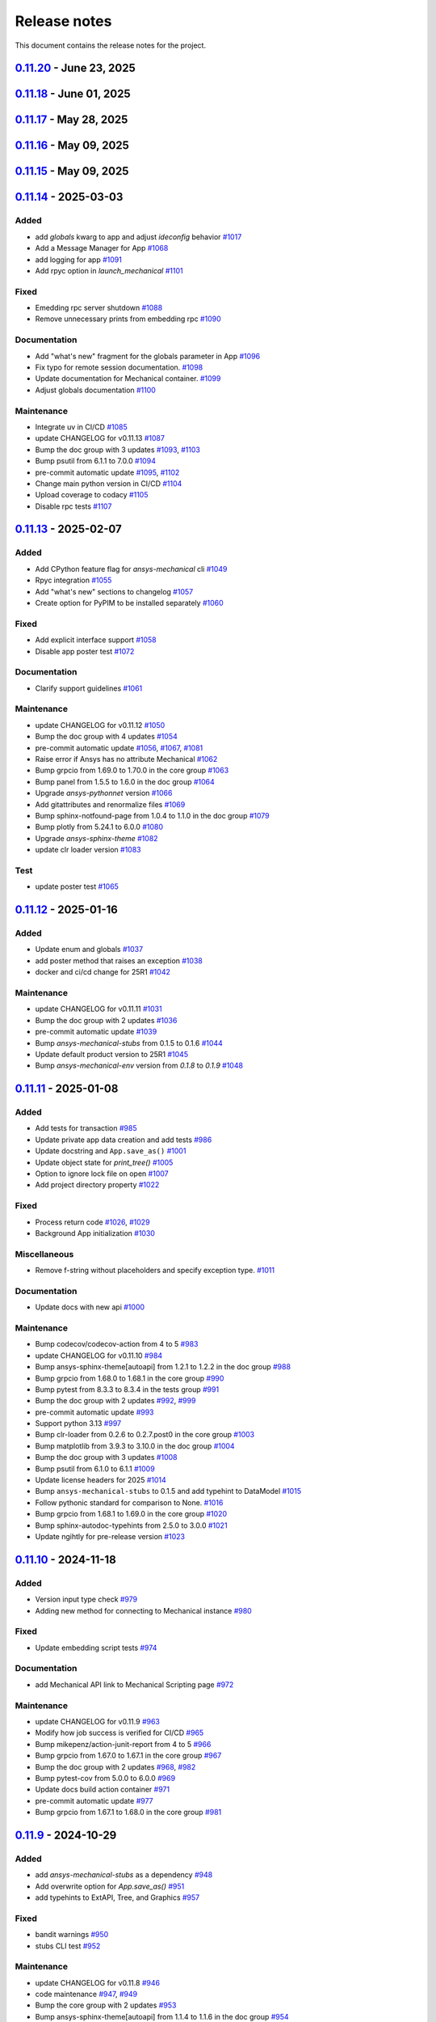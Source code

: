 .. _ref_release_notes:

Release notes
#############

This document contains the release notes for the project.

.. vale off

.. towncrier release notes start

`0.11.20 <https://github.com/ansys/pymechanical/releases/tag/v0.11.20>`_ - June 23, 2025
========================================================================================

.. tab-set::


  .. tab-item:: Fixed

    .. list-table::
        :header-rows: 0
        :widths: auto

        * - Consider multiple `site-packages` folders
          - `#1187 <https://github.com/ansys/pymechanical/pull/1187>`_

        * - Use the version number if the release name is not found
          - `#1191 <https://github.com/ansys/pymechanical/pull/1191>`_


  .. tab-item:: Documentation

    .. list-table::
        :header-rows: 0
        :widths: auto

        * - Add physics meta tag
          - `#1196 <https://github.com/ansys/pymechanical/pull/1196>`_

        * - Update `launch_mechanical` api usage examples
          - `#1197 <https://github.com/ansys/pymechanical/pull/1197>`_


  .. tab-item:: Maintenance

    .. list-table::
        :header-rows: 0
        :widths: auto

        * - update CHANGELOG for v0.11.18
          - `#1179 <https://github.com/ansys/pymechanical/pull/1179>`_

        * - Bump grpcio from 1.70.0 to 1.72.1 in the core group
          - `#1180 <https://github.com/ansys/pymechanical/pull/1180>`_

        * - Bump pytest from 8.3.5 to 8.4.0 in the tests group
          - `#1181 <https://github.com/ansys/pymechanical/pull/1181>`_

        * - Bump the doc group with 2 updates
          - `#1182 <https://github.com/ansys/pymechanical/pull/1182>`_

        * - Bump ansys/actions from 9 to 10
          - `#1185 <https://github.com/ansys/pymechanical/pull/1185>`_

        * - Bump pandas from 2.2.3 to 2.3.0 in the doc group
          - `#1186 <https://github.com/ansys/pymechanical/pull/1186>`_

        * - Update docker image version for nightly run
          - `#1188 <https://github.com/ansys/pymechanical/pull/1188>`_

        * - Bump pytest-cov from 6.1.1 to 6.2.1 in the tests group
          - `#1192 <https://github.com/ansys/pymechanical/pull/1192>`_

        * - Bump the core group with 2 updates
          - `#1193 <https://github.com/ansys/pymechanical/pull/1193>`_

        * - Bump panel from 1.6.1 to 1.7.1 in the doc group
          - `#1194 <https://github.com/ansys/pymechanical/pull/1194>`_

        * - Increase timeout for pytests in ci/cd
          - `#1198 <https://github.com/ansys/pymechanical/pull/1198>`_

        * - Upload docs using the bot's token
          - `#1200 <https://github.com/ansys/pymechanical/pull/1200>`_


`0.11.18 <https://github.com/ansys/pymechanical/releases/tag/v0.11.18>`_ - June 01, 2025
========================================================================================

.. tab-set::


  .. tab-item:: Maintenance

    .. list-table::
        :header-rows: 0
        :widths: auto

        * - update CHANGELOG for v0.11.17
          - `#1177 <https://github.com/ansys/pymechanical/pull/1177>`_

        * - Update the branch name to main
          - `#1178 <https://github.com/ansys/pymechanical/pull/1178>`_


`0.11.17 <https://github.com/ansys/pymechanical/releases/tag/v0.11.17>`_ - May 28, 2025
=======================================================================================

.. tab-set::


  .. tab-item:: Fixed

    .. list-table::
        :header-rows: 0
        :widths: auto

        * - Add `self._messages` to BUILDING_GALLERY section in app initialization
          - `#1171 <https://github.com/ansys/pymechanical/pull/1171>`_

        * - Embedding message get test
          - `#1174 <https://github.com/ansys/pymechanical/pull/1174>`_


  .. tab-item:: Maintenance

    .. list-table::
        :header-rows: 0
        :widths: auto

        * - update CHANGELOG for v0.11.15
          - `#1161 <https://github.com/ansys/pymechanical/pull/1161>`_

        * - update CHANGELOG for v0.11.16
          - `#1163 <https://github.com/ansys/pymechanical/pull/1163>`_

        * - Bump the doc group across 1 directory with 3 updates
          - `#1169 <https://github.com/ansys/pymechanical/pull/1169>`_

        * - Bump plotly from 6.0.1 to 6.1.1 in the doc group
          - `#1175 <https://github.com/ansys/pymechanical/pull/1175>`_

        * - Bump usd-core from 25.5 to 25.5.1
          - `#1176 <https://github.com/ansys/pymechanical/pull/1176>`_


`0.11.16 <https://github.com/ansys/pymechanical/releases/tag/v0.11.16>`_ - May 09, 2025
=======================================================================================

.. tab-set::


  .. tab-item:: Fixed

    .. list-table::
        :header-rows: 0
        :widths: auto

        * - Add token for release to github ansys/actions v9
          - `#1162 <https://github.com/ansys/pymechanical/pull/1162>`_



`0.11.15 <https://github.com/ansys/pymechanical/releases/tag/v0.11.16>`_ - May 09, 2025
=======================================================================================

.. tab-set::


  .. tab-item:: Added

    .. list-table::
        :header-rows: 0
        :widths: auto

        * - Rpc bg switch
          - `#1122 <https://github.com/ansys/pymechanical/pull/1122>`_


  .. tab-item:: Fixed

    .. list-table::
        :header-rows: 0
        :widths: auto

        * - Add option on rpc server for accepting multiple services
          - `#1074 <https://github.com/ansys/pymechanical/pull/1074>`_

        * - Minor code issues
          - `#1114 <https://github.com/ansys/pymechanical/pull/1114>`_

        * - Add exception to the enum importer file if the app isn't initialized
          - `#1131 <https://github.com/ansys/pymechanical/pull/1131>`_

        * - message string changes in 2025 R2
          - `#1149 <https://github.com/ansys/pymechanical/pull/1149>`_

        * - Improve windows tests
          - `#1151 <https://github.com/ansys/pymechanical/pull/1151>`_

        * - Appdata test maintenance and pyvista deprecation warning
          - `#1152 <https://github.com/ansys/pymechanical/pull/1152>`_

        * - add workaround for windows store
          - `#1153 <https://github.com/ansys/pymechanical/pull/1153>`_

        * - Install `libjbig-dev` for quarto build to succeed in 252 documentation build
          - `#1154 <https://github.com/ansys/pymechanical/pull/1154>`_

        * - Update globals when BUILDING_GALLERY is True
          - `#1155 <https://github.com/ansys/pymechanical/pull/1155>`_


  .. tab-item:: Documentation

    .. list-table::
        :header-rows: 0
        :widths: auto

        * - add cheatsheet env and update theme
          - `#1129 <https://github.com/ansys/pymechanical/pull/1129>`_

        * - Update ``CONTRIBUTORS.md`` with the latest contributors
          - `#1137 <https://github.com/ansys/pymechanical/pull/1137>`_


  .. tab-item:: Maintenance

    .. list-table::
        :header-rows: 0
        :widths: auto

        * - Add solution status assert in example
          - `#1106 <https://github.com/ansys/pymechanical/pull/1106>`_

        * - update CHANGELOG for v0.11.14
          - `#1109 <https://github.com/ansys/pymechanical/pull/1109>`_

        * - Bump the tests group with 2 updates
          - `#1110 <https://github.com/ansys/pymechanical/pull/1110>`_

        * - Bump the doc group with 2 updates
          - `#1111 <https://github.com/ansys/pymechanical/pull/1111>`_

        * - pre-commit automatic update
          - `#1112 <https://github.com/ansys/pymechanical/pull/1112>`_, `#1119 <https://github.com/ansys/pymechanical/pull/1119>`_, `#1135 <https://github.com/ansys/pymechanical/pull/1135>`_

        * - Bump the doc group with 3 updates
          - `#1127 <https://github.com/ansys/pymechanical/pull/1127>`_

        * - Bump usd-core from 24.11 to 25.2
          - `#1128 <https://github.com/ansys/pymechanical/pull/1128>`_

        * - Change `viz` to `graphics`
          - `#1133 <https://github.com/ansys/pymechanical/pull/1133>`_

        * - Bump ansys-sphinx-theme[autoapi,changelog] from 1.4.1 to 1.4.2 in the doc group
          - `#1134 <https://github.com/ansys/pymechanical/pull/1134>`_

        * - Bump pytest-cov from 6.0.0 to 6.1.1 in the tests group
          - `#1138 <https://github.com/ansys/pymechanical/pull/1138>`_

        * - Bump ansys/actions from 8 to 9
          - `#1141 <https://github.com/ansys/pymechanical/pull/1141>`_

        * - Bump ansys-mechanical-env from 0.1.9 to 0.1.11 in the core group
          - `#1142 <https://github.com/ansys/pymechanical/pull/1142>`_

        * - Bump numpy from 2.2.4 to 2.2.5 in the doc group
          - `#1147 <https://github.com/ansys/pymechanical/pull/1147>`_

        * - Bump rpyc from 6.0.1 to 6.0.2
          - `#1148 <https://github.com/ansys/pymechanical/pull/1148>`_

        * - update to latest mechanical-env
          - `#1150 <https://github.com/ansys/pymechanical/pull/1150>`_

        * - Bump usd-core from 25.2 to 25.5
          - `#1157 <https://github.com/ansys/pymechanical/pull/1157>`_


  .. tab-item:: Test

    .. list-table::
        :header-rows: 0
        :widths: auto

        * - enable poster test
          - `#1117 <https://github.com/ansys/pymechanical/pull/1117>`_

        * - add test case for analytics capture
          - `#1156 <https://github.com/ansys/pymechanical/pull/1156>`_


`0.11.14 <https://github.com/ansys/pymechanical/releases/tag/v0.11.14>`_ - 2025-03-03
=====================================================================================

Added
^^^^^

- add `globals` kwarg to app and adjust `ideconfig` behavior `#1017 <https://github.com/ansys/pymechanical/pull/1017>`_
- Add a Message Manager for App `#1068 <https://github.com/ansys/pymechanical/pull/1068>`_
- add logging for app `#1091 <https://github.com/ansys/pymechanical/pull/1091>`_
- Add rpyc option in `launch_mechanical` `#1101 <https://github.com/ansys/pymechanical/pull/1101>`_


Fixed
^^^^^

- Emedding rpc server shutdown `#1088 <https://github.com/ansys/pymechanical/pull/1088>`_
- Remove unnecessary prints from embedding rpc `#1090 <https://github.com/ansys/pymechanical/pull/1090>`_


Documentation
^^^^^^^^^^^^^

- Add "what's new" fragment for the globals parameter in App `#1096 <https://github.com/ansys/pymechanical/pull/1096>`_
- Fix typo for remote session documentation. `#1098 <https://github.com/ansys/pymechanical/pull/1098>`_
- Update documentation for Mechanical container. `#1099 <https://github.com/ansys/pymechanical/pull/1099>`_
- Adjust globals documentation `#1100 <https://github.com/ansys/pymechanical/pull/1100>`_


Maintenance
^^^^^^^^^^^

- Integrate uv in CI/CD `#1085 <https://github.com/ansys/pymechanical/pull/1085>`_
- update CHANGELOG for v0.11.13 `#1087 <https://github.com/ansys/pymechanical/pull/1087>`_
- Bump the doc group with 3 updates `#1093 <https://github.com/ansys/pymechanical/pull/1093>`_, `#1103 <https://github.com/ansys/pymechanical/pull/1103>`_
- Bump psutil from 6.1.1 to 7.0.0 `#1094 <https://github.com/ansys/pymechanical/pull/1094>`_
- pre-commit automatic update `#1095 <https://github.com/ansys/pymechanical/pull/1095>`_, `#1102 <https://github.com/ansys/pymechanical/pull/1102>`_
- Change main python version in CI/CD `#1104 <https://github.com/ansys/pymechanical/pull/1104>`_
- Upload coverage to codacy `#1105 <https://github.com/ansys/pymechanical/pull/1105>`_
- Disable rpc tests `#1107 <https://github.com/ansys/pymechanical/pull/1107>`_

`0.11.13 <https://github.com/ansys/pymechanical/releases/tag/v0.11.13>`_ - 2025-02-07
=====================================================================================

Added
^^^^^

- Add CPython feature flag for `ansys-mechanical`  cli `#1049 <https://github.com/ansys/pymechanical/pull/1049>`_
- Rpyc integration `#1055 <https://github.com/ansys/pymechanical/pull/1055>`_
- Add "what's new" sections to changelog `#1057 <https://github.com/ansys/pymechanical/pull/1057>`_
- Create option for PyPIM to be installed separately `#1060 <https://github.com/ansys/pymechanical/pull/1060>`_


Fixed
^^^^^

- Add explicit interface support `#1058 <https://github.com/ansys/pymechanical/pull/1058>`_
- Disable app poster test `#1072 <https://github.com/ansys/pymechanical/pull/1072>`_


Documentation
^^^^^^^^^^^^^

- Clarify support guidelines `#1061 <https://github.com/ansys/pymechanical/pull/1061>`_


Maintenance
^^^^^^^^^^^

- update CHANGELOG for v0.11.12 `#1050 <https://github.com/ansys/pymechanical/pull/1050>`_
- Bump the doc group with 4 updates `#1054 <https://github.com/ansys/pymechanical/pull/1054>`_
- pre-commit automatic update `#1056 <https://github.com/ansys/pymechanical/pull/1056>`_, `#1067 <https://github.com/ansys/pymechanical/pull/1067>`_, `#1081 <https://github.com/ansys/pymechanical/pull/1081>`_
- Raise error if Ansys has no attribute Mechanical `#1062 <https://github.com/ansys/pymechanical/pull/1062>`_
- Bump grpcio from 1.69.0 to 1.70.0 in the core group `#1063 <https://github.com/ansys/pymechanical/pull/1063>`_
- Bump panel from 1.5.5 to 1.6.0 in the doc group `#1064 <https://github.com/ansys/pymechanical/pull/1064>`_
- Upgrade `ansys-pythonnet` version `#1066 <https://github.com/ansys/pymechanical/pull/1066>`_
- Add gitattributes and renormalize files `#1069 <https://github.com/ansys/pymechanical/pull/1069>`_
- Bump sphinx-notfound-page from 1.0.4 to 1.1.0 in the doc group `#1079 <https://github.com/ansys/pymechanical/pull/1079>`_
- Bump plotly from 5.24.1 to 6.0.0 `#1080 <https://github.com/ansys/pymechanical/pull/1080>`_
- Upgrade `ansys-sphinx-theme` `#1082 <https://github.com/ansys/pymechanical/pull/1082>`_
- update clr loader version `#1083 <https://github.com/ansys/pymechanical/pull/1083>`_


Test
^^^^

- update poster test `#1065 <https://github.com/ansys/pymechanical/pull/1065>`_

`0.11.12 <https://github.com/ansys/pymechanical/releases/tag/v0.11.12>`_ - 2025-01-16
=====================================================================================

Added
^^^^^

- Update enum and globals `#1037 <https://github.com/ansys/pymechanical/pull/1037>`_
- add poster method that raises an exception `#1038 <https://github.com/ansys/pymechanical/pull/1038>`_
- docker and ci/cd change for 25R1 `#1042 <https://github.com/ansys/pymechanical/pull/1042>`_


Maintenance
^^^^^^^^^^^

- update CHANGELOG for v0.11.11 `#1031 <https://github.com/ansys/pymechanical/pull/1031>`_
- Bump the doc group with 2 updates `#1036 <https://github.com/ansys/pymechanical/pull/1036>`_
- pre-commit automatic update `#1039 <https://github.com/ansys/pymechanical/pull/1039>`_
- Bump `ansys-mechanical-stubs` from 0.1.5 to 0.1.6 `#1044 <https://github.com/ansys/pymechanical/pull/1044>`_
- Update default product version to 25R1 `#1045 <https://github.com/ansys/pymechanical/pull/1045>`_
- Bump `ansys-mechanical-env` version from `0.1.8` to  `0.1.9` `#1048 <https://github.com/ansys/pymechanical/pull/1048>`_

`0.11.11 <https://github.com/ansys/pymechanical/releases/tag/v0.11.11>`_ - 2025-01-08
=====================================================================================

Added
^^^^^

- Add tests for transaction `#985 <https://github.com/ansys/pymechanical/pull/985>`_
- Update private app data creation and add tests `#986 <https://github.com/ansys/pymechanical/pull/986>`_
- Update docstring and ``App.save_as()`` `#1001 <https://github.com/ansys/pymechanical/pull/1001>`_
- Update object state for `print_tree()` `#1005 <https://github.com/ansys/pymechanical/pull/1005>`_
- Option to ignore lock file on open `#1007 <https://github.com/ansys/pymechanical/pull/1007>`_
- Add project directory property `#1022 <https://github.com/ansys/pymechanical/pull/1022>`_


Fixed
^^^^^

- Process return code `#1026 <https://github.com/ansys/pymechanical/pull/1026>`_, `#1029 <https://github.com/ansys/pymechanical/pull/1029>`_
- Background App initialization `#1030 <https://github.com/ansys/pymechanical/pull/1030>`_


Miscellaneous
^^^^^^^^^^^^^

- Remove f-string without placeholders and specify exception type. `#1011 <https://github.com/ansys/pymechanical/pull/1011>`_


Documentation
^^^^^^^^^^^^^

- Update docs with new api `#1000 <https://github.com/ansys/pymechanical/pull/1000>`_


Maintenance
^^^^^^^^^^^

- Bump codecov/codecov-action from 4 to 5 `#983 <https://github.com/ansys/pymechanical/pull/983>`_
- update CHANGELOG for v0.11.10 `#984 <https://github.com/ansys/pymechanical/pull/984>`_
- Bump ansys-sphinx-theme[autoapi] from 1.2.1 to 1.2.2 in the doc group `#988 <https://github.com/ansys/pymechanical/pull/988>`_
- Bump grpcio from 1.68.0 to 1.68.1 in the core group `#990 <https://github.com/ansys/pymechanical/pull/990>`_
- Bump pytest from 8.3.3 to 8.3.4 in the tests group `#991 <https://github.com/ansys/pymechanical/pull/991>`_
- Bump the doc group with 2 updates `#992 <https://github.com/ansys/pymechanical/pull/992>`_, `#999 <https://github.com/ansys/pymechanical/pull/999>`_
- pre-commit automatic update `#993 <https://github.com/ansys/pymechanical/pull/993>`_
- Support python 3.13 `#997 <https://github.com/ansys/pymechanical/pull/997>`_
- Bump clr-loader from 0.2.6 to 0.2.7.post0 in the core group `#1003 <https://github.com/ansys/pymechanical/pull/1003>`_
- Bump matplotlib from 3.9.3 to 3.10.0 in the doc group `#1004 <https://github.com/ansys/pymechanical/pull/1004>`_
- Bump the doc group with 3 updates `#1008 <https://github.com/ansys/pymechanical/pull/1008>`_
- Bump psutil from 6.1.0 to 6.1.1 `#1009 <https://github.com/ansys/pymechanical/pull/1009>`_
- Update license headers for 2025 `#1014 <https://github.com/ansys/pymechanical/pull/1014>`_
- Bump ``ansys-mechanical-stubs`` to 0.1.5 and add typehint to DataModel `#1015 <https://github.com/ansys/pymechanical/pull/1015>`_
- Follow pythonic standard for comparison to None. `#1016 <https://github.com/ansys/pymechanical/pull/1016>`_
- Bump grpcio from 1.68.1 to 1.69.0 in the core group `#1020 <https://github.com/ansys/pymechanical/pull/1020>`_
- Bump sphinx-autodoc-typehints from 2.5.0 to 3.0.0 `#1021 <https://github.com/ansys/pymechanical/pull/1021>`_
- Update ngihtly for pre-release version `#1023 <https://github.com/ansys/pymechanical/pull/1023>`_

`0.11.10 <https://github.com/ansys/pymechanical/releases/tag/v0.11.10>`_ - 2024-11-18
=====================================================================================

Added
^^^^^

- Version input type check `#979 <https://github.com/ansys/pymechanical/pull/979>`_
- Adding new method for connecting to Mechanical instance `#980 <https://github.com/ansys/pymechanical/pull/980>`_


Fixed
^^^^^

- Update embedding script tests `#974 <https://github.com/ansys/pymechanical/pull/974>`_


Documentation
^^^^^^^^^^^^^

- add Mechanical API link to Mechanical Scripting page `#972 <https://github.com/ansys/pymechanical/pull/972>`_


Maintenance
^^^^^^^^^^^

- update CHANGELOG for v0.11.9 `#963 <https://github.com/ansys/pymechanical/pull/963>`_
- Modify how job success is verified for CI/CD `#965 <https://github.com/ansys/pymechanical/pull/965>`_
- Bump mikepenz/action-junit-report from 4 to 5 `#966 <https://github.com/ansys/pymechanical/pull/966>`_
- Bump grpcio from 1.67.0 to 1.67.1 in the core group `#967 <https://github.com/ansys/pymechanical/pull/967>`_
- Bump the doc group with 2 updates `#968 <https://github.com/ansys/pymechanical/pull/968>`_, `#982 <https://github.com/ansys/pymechanical/pull/982>`_
- Bump pytest-cov from 5.0.0 to 6.0.0 `#969 <https://github.com/ansys/pymechanical/pull/969>`_
- Update docs build action container `#971 <https://github.com/ansys/pymechanical/pull/971>`_
- pre-commit automatic update `#977 <https://github.com/ansys/pymechanical/pull/977>`_
- Bump grpcio from 1.67.1 to 1.68.0 in the core group `#981 <https://github.com/ansys/pymechanical/pull/981>`_

`0.11.9 <https://github.com/ansys/pymechanical/releases/tag/v0.11.9>`_ - 2024-10-29
===================================================================================

Added
^^^^^

- add `ansys-mechanical-stubs` as a dependency `#948 <https://github.com/ansys/pymechanical/pull/948>`_
- Add overwrite option for `App.save_as()` `#951 <https://github.com/ansys/pymechanical/pull/951>`_
- add typehints to ExtAPI, Tree, and Graphics `#957 <https://github.com/ansys/pymechanical/pull/957>`_


Fixed
^^^^^

- bandit warnings `#950 <https://github.com/ansys/pymechanical/pull/950>`_
- stubs CLI test `#952 <https://github.com/ansys/pymechanical/pull/952>`_


Maintenance
^^^^^^^^^^^

- update CHANGELOG for v0.11.8 `#946 <https://github.com/ansys/pymechanical/pull/946>`_
- code maintenance `#947 <https://github.com/ansys/pymechanical/pull/947>`_, `#949 <https://github.com/ansys/pymechanical/pull/949>`_
- Bump the core group with 2 updates `#953 <https://github.com/ansys/pymechanical/pull/953>`_
- Bump ansys-sphinx-theme[autoapi] from 1.1.4 to 1.1.6 in the doc group `#954 <https://github.com/ansys/pymechanical/pull/954>`_
- Bump psutil from 6.0.0 to 6.1.0 `#955 <https://github.com/ansys/pymechanical/pull/955>`_
- bump `ansys-mechanical-stubs` to v0.1.4 `#956 <https://github.com/ansys/pymechanical/pull/956>`_
- Bump the doc group with 2 updates `#960 <https://github.com/ansys/pymechanical/pull/960>`_
- Bump usd-core from 24.8 to 24.11 `#961 <https://github.com/ansys/pymechanical/pull/961>`_
- pre-commit automatic update `#962 <https://github.com/ansys/pymechanical/pull/962>`_

`0.11.8 <https://github.com/ansys/pymechanical/releases/tag/v0.11.8>`_ - 2024-10-15
===================================================================================

Added
^^^^^

- launch_gui command `#882 <https://github.com/ansys/pymechanical/pull/882>`_
- Add method to execute script from file for embedding `#902 <https://github.com/ansys/pymechanical/pull/902>`_
- add warning for x11 loaded before init on 25.1+ `#909 <https://github.com/ansys/pymechanical/pull/909>`_
- `ansys-mechanical-ideconfig` command `#935 <https://github.com/ansys/pymechanical/pull/935>`_
- Automatically update pre-commit ci PR with prefix `#936 <https://github.com/ansys/pymechanical/pull/936>`_


Fixed
^^^^^

- Update ``execute_script`` method `#894 <https://github.com/ansys/pymechanical/pull/894>`_
- Adapting braking change for upload action `#895 <https://github.com/ansys/pymechanical/pull/895>`_
- Remove Python class reference. `#901 <https://github.com/ansys/pymechanical/pull/901>`_
- documentation links `#911 <https://github.com/ansys/pymechanical/pull/911>`_
- Throw value error for unsupported version of Mechanical `#917 <https://github.com/ansys/pymechanical/pull/917>`_
- Use "lite" CLR host on windows for 251+ `#920 <https://github.com/ansys/pymechanical/pull/920>`_
- update AUTHORS file `#929 <https://github.com/ansys/pymechanical/pull/929>`_
- Warning for multiple version `#942 <https://github.com/ansys/pymechanical/pull/942>`_


Miscellaneous
^^^^^^^^^^^^^

- use embedding clr host in version 251 `#926 <https://github.com/ansys/pymechanical/pull/926>`_


Documentation
^^^^^^^^^^^^^

- remove ``thispagetitle`` metatag `#897 <https://github.com/ansys/pymechanical/pull/897>`_


Maintenance
^^^^^^^^^^^

- Add vulnerability check `#709 <https://github.com/ansys/pymechanical/pull/709>`_
- update CHANGELOG for v0.11.7 `#889 <https://github.com/ansys/pymechanical/pull/889>`_
- Bump grpcio from 1.66.0 to 1.66.1 in the core group `#891 <https://github.com/ansys/pymechanical/pull/891>`_
- Bump the doc group with 2 updates `#892 <https://github.com/ansys/pymechanical/pull/892>`_
- Bump pytest-print from 1.0.0 to 1.0.1 in the tests group `#898 <https://github.com/ansys/pymechanical/pull/898>`_
- Bump the doc group with 4 updates `#899 <https://github.com/ansys/pymechanical/pull/899>`_, `#907 <https://github.com/ansys/pymechanical/pull/907>`_, `#916 <https://github.com/ansys/pymechanical/pull/916>`_
- Drop python 3.9 `#904 <https://github.com/ansys/pymechanical/pull/904>`_
- Bump pytest from 8.3.2 to 8.3.3 in the tests group `#906 <https://github.com/ansys/pymechanical/pull/906>`_
- Remove unnecessary dependencies `#908 <https://github.com/ansys/pymechanical/pull/908>`_
- Bump ansys-mechanical-env from 0.1.7 to 0.1.8 in the core group `#914 <https://github.com/ansys/pymechanical/pull/914>`_
- Bump pytest-print from 1.0.1 to 1.0.2 in the tests group `#915 <https://github.com/ansys/pymechanical/pull/915>`_
- Bump grpcio from 1.66.1 to 1.66.2 in the core group `#922 <https://github.com/ansys/pymechanical/pull/922>`_
- Bump panel from 1.5.0 to 1.5.1 in the doc group `#923 <https://github.com/ansys/pymechanical/pull/923>`_
- Use static search `#927 <https://github.com/ansys/pymechanical/pull/927>`_
- Bump the doc group with 5 updates `#933 <https://github.com/ansys/pymechanical/pull/933>`_, `#943 <https://github.com/ansys/pymechanical/pull/943>`_
- pre-commit autoupdate `#934 <https://github.com/ansys/pymechanical/pull/934>`_
- Code maintenance `#937 <https://github.com/ansys/pymechanical/pull/937>`_
- pre-commit automatic update `#944 <https://github.com/ansys/pymechanical/pull/944>`_

`0.11.7 <https://github.com/ansys/pymechanical/releases/tag/v0.11.7>`_ - 2024-08-29
===================================================================================

Documentation
^^^^^^^^^^^^^

- Fix doc layout `#888 <https://github.com/ansys/pymechanical/pull/888>`_


Maintenance
^^^^^^^^^^^

- update CHANGELOG for v0.11.6 `#887 <https://github.com/ansys/pymechanical/pull/887>`_

`0.11.6 <https://github.com/ansys/pymechanical/releases/tag/v0.11.6>`_ - 2024-08-28
===================================================================================

Documentation
^^^^^^^^^^^^^

- Refactor `#878 <https://github.com/ansys/pymechanical/pull/878>`_
- Minor changes `#885 <https://github.com/ansys/pymechanical/pull/885>`_


Maintenance
^^^^^^^^^^^

- update CHANGELOG for v0.11.5 `#872 <https://github.com/ansys/pymechanical/pull/872>`_
- Bump grpcio from 1.65.4 to 1.65.5 in the core group `#875 <https://github.com/ansys/pymechanical/pull/875>`_
- Bump the doc group with 4 updates `#876 <https://github.com/ansys/pymechanical/pull/876>`_
- Bump grpcio from 1.65.5 to 1.66.0 in the core group `#880 <https://github.com/ansys/pymechanical/pull/880>`_
- Bump ansys-sphinx-theme[autoapi] from 1.0.5 to 1.0.7 in the doc group `#881 <https://github.com/ansys/pymechanical/pull/881>`_
- [pre-commit.ci] pre-commit autoupdate `#884 <https://github.com/ansys/pymechanical/pull/884>`_

`0.11.5 <https://github.com/ansys/pymechanical/releases/tag/v0.11.5>`_ - 2024-08-13
===================================================================================

Added
^^^^^

- FEAT: Update cheat sheet with quarto `#845 <https://github.com/ansys/pymechanical/pull/845>`_
- Feat: add a layer to load into an existing stage `#857 <https://github.com/ansys/pymechanical/pull/857>`_


Fixed
^^^^^

- Refactor usd export `#858 <https://github.com/ansys/pymechanical/pull/858>`_
- FIX: App plot None check `#860 <https://github.com/ansys/pymechanical/pull/860>`_


Documentation
^^^^^^^^^^^^^

- chore: update CHANGELOG for v0.11.4 `#856 <https://github.com/ansys/pymechanical/pull/856>`_
- MAINT: Cheat sheet `#871 <https://github.com/ansys/pymechanical/pull/871>`_

Dependencies
^^^^^^^^^^^^


- MAINT: update ansys-sphinx-theme `#863 <https://github.com/ansys/pymechanical/pull/863>`_
- MAINT: Bump the doc group across 1 directory with 4 updates `#866 <https://github.com/ansys/pymechanical/pull/866>`_
- MAINT: Bump ansys/actions from 6 to 7 `#868 <https://github.com/ansys/pymechanical/pull/868>`_
- MAINT: Bump matplotlib from 3.9.1 to 3.9.1.post1 `#869 <https://github.com/ansys/pymechanical/pull/869>`_
- [pre-commit.ci] pre-commit autoupdate `#870 <https://github.com/ansys/pymechanical/pull/870>`_

`0.11.4 <https://github.com/ansys/pymechanical/releases/tag/v0.11.4>`_ - 2024-08-06
===================================================================================

Added
^^^^^

- DOC: Update known issues and limitations `#829 <https://github.com/ansys/pymechanical/pull/829>`_
- Feat: Add option for generating docs without examples `#830 <https://github.com/ansys/pymechanical/pull/830>`_
- Feat: Integrate ansys visualization tool `#846 <https://github.com/ansys/pymechanical/pull/846>`_


Changed
^^^^^^^

- chore: update CHANGELOG for v0.11.3 `#824 <https://github.com/ansys/pymechanical/pull/824>`_
- Maint: Update new labels `#836 <https://github.com/ansys/pymechanical/pull/836>`_
- MAINT: Update ``shims.material_import`` `#837 <https://github.com/ansys/pymechanical/pull/837>`_
- [pre-commit.ci] pre-commit autoupdate `#844 <https://github.com/ansys/pymechanical/pull/844>`_


Fixed
^^^^^

- Maint: Update qk_07 test `#833 <https://github.com/ansys/pymechanical/pull/833>`_
- Maint: Update qk07 `#848 <https://github.com/ansys/pymechanical/pull/848>`_
- use "OnWorkbenchReady" to update globals `#854 <https://github.com/ansys/pymechanical/pull/854>`_
- fix: underline issue with changelog.rst section generation `#855 <https://github.com/ansys/pymechanical/pull/855>`_


Dependencies
^^^^^^^^^^^^

- MAINT: Bump grpcio from 1.64.1 to 1.65.1 in the core group `#826 <https://github.com/ansys/pymechanical/pull/826>`_
- MAINT: Bump pytest from 8.2.2 to 8.3.1 in the tests group `#827 <https://github.com/ansys/pymechanical/pull/827>`_
- MAINT: Bump the doc group with 4 updates `#828 <https://github.com/ansys/pymechanical/pull/828>`_
- MAINT: Bump pytest from 8.3.1 to 8.3.2 in the tests group `#838 <https://github.com/ansys/pymechanical/pull/838>`_
- MAINT: Bump plotly from 5.22.0 to 5.23.0 in the doc group `#839 <https://github.com/ansys/pymechanical/pull/839>`_
- MAINT: Bump usd-core from 24.3 to 24.8 `#841 <https://github.com/ansys/pymechanical/pull/841>`_
- MAINT: Bump sphinxcontrib-websupport from 1.2.7 to 2.0.0 `#842 <https://github.com/ansys/pymechanical/pull/842>`_


Miscellaneous
^^^^^^^^^^^^^

- DOC: Add documentation for ``launch_mechanical`` `#831 <https://github.com/ansys/pymechanical/pull/831>`_


Documentation
^^^^^^^^^^^^^

- add background app class `#849 <https://github.com/ansys/pymechanical/pull/849>`_
- MAINT: Bump grpcio from 1.65.1 to 1.65.4 in the core group `#850 <https://github.com/ansys/pymechanical/pull/850>`_
- Maint: Update qk5 `#852 <https://github.com/ansys/pymechanical/pull/852>`_
- [pre-commit.ci] pre-commit autoupdate `#853 <https://github.com/ansys/pymechanical/pull/853>`_

`0.11.3 <https://github.com/ansys/pymechanical/releases/tag/v0.11.3>`_ - 2024-07-19
===================================================================================

Changed
^^^^^^^

- MAINT: Updates for 242 `#822 <https://github.com/ansys/pymechanical/pull/822>`_
- chore: update CHANGELOG for v0.11.2 `#823 <https://github.com/ansys/pymechanical/pull/823>`_

`0.11.2 <https://github.com/ansys/pymechanical/releases/tag/v0.11.2>`_ - 2024-07-19
===================================================================================

Added
^^^^^

- FEAT: Add known issues and limitation section `#760 <https://github.com/ansys/pymechanical/pull/760>`_
- FEAT: Add test for building gallery `#787 <https://github.com/ansys/pymechanical/pull/787>`_
- FEAT: Add graphics and globals `#790 <https://github.com/ansys/pymechanical/pull/790>`_
- feat: add --script-args argument to ansys-mechanical `#802 <https://github.com/ansys/pymechanical/pull/802>`_
- FEAT: Update print_tree method `#804 <https://github.com/ansys/pymechanical/pull/804>`_


Changed
^^^^^^^

- chore: update CHANGELOG for v0.11.1 `#786 <https://github.com/ansys/pymechanical/pull/786>`_
- [pre-commit.ci] pre-commit autoupdate `#789 <https://github.com/ansys/pymechanical/pull/789>`_, `#801 <https://github.com/ansys/pymechanical/pull/801>`_, `#819 <https://github.com/ansys/pymechanical/pull/819>`_
- MAINT: Update nightly runs for 251 `#803 <https://github.com/ansys/pymechanical/pull/803>`_
- MAINT: Refactor CICD `#806 <https://github.com/ansys/pymechanical/pull/806>`_
- MAINT: Update for 24R2 `#810 <https://github.com/ansys/pymechanical/pull/810>`_
- MAINT: update for docker files 24R2 `#811 <https://github.com/ansys/pymechanical/pull/811>`_
- Update ACT API Reference Guide link `#815 <https://github.com/ansys/pymechanical/pull/815>`_


Fixed
^^^^^

- Fix sentence in architecture file `#800 <https://github.com/ansys/pymechanical/pull/800>`_


Dependencies
^^^^^^^^^^^^

- MAINT: Bump numpy from 1.26.4 to 2.0.0 `#773 <https://github.com/ansys/pymechanical/pull/773>`_
- MAINT: Bump the doc group with 4 updates `#788 <https://github.com/ansys/pymechanical/pull/788>`_
- MAINT: Bump the doc group with 2 updates `#805 <https://github.com/ansys/pymechanical/pull/805>`_
- MAINT: Update dev version of pymechanical `#814 <https://github.com/ansys/pymechanical/pull/814>`_
- MAINT: Bump sphinx from 7.3.7 to 7.4.4 in the doc group `#818 <https://github.com/ansys/pymechanical/pull/818>`_
- MAINT: Update pymech-env `#821 <https://github.com/ansys/pymechanical/pull/821>`_


Miscellaneous
^^^^^^^^^^^^^

- docs: update architecture.rst `#796 <https://github.com/ansys/pymechanical/pull/796>`_
- fix exception when plotting a model with any line bodies `#812 <https://github.com/ansys/pymechanical/pull/812>`_

`0.11.1 <https://github.com/ansys/pymechanical/releases/tag/v0.11.1>`_ - 2024-06-21
===================================================================================

Added
^^^^^

- FEAT: Add an App method to print project tree for embedding scenario `#779 <https://github.com/ansys/pymechanical/pull/779>`_


Changed
^^^^^^^

- Test specific version `#771 <https://github.com/ansys/pymechanical/pull/771>`_
- chore: update CHANGELOG for v0.11.0 `#777 <https://github.com/ansys/pymechanical/pull/777>`_
- chore: bump add-license-headers version to 0.3.2 `#782 <https://github.com/ansys/pymechanical/pull/782>`_


Fixed
^^^^^

- fix sharing app instances, clarify contract `#784 <https://github.com/ansys/pymechanical/pull/784>`_

`0.11.0 <https://github.com/ansys/pymechanical/releases/tag/v0.11.0>`_ - 2024-06-18
===================================================================================


Added
^^^^^

- feat: raise an exception if port or input script aren't provided in batch mode `#753 <https://github.com/ansys/pymechanical/pull/753>`_
- feat: use changelog.rst instead of CHANGELOG.md for release notes `#757 <https://github.com/ansys/pymechanical/pull/757>`_
- Doc: Add embedding api references `#758 <https://github.com/ansys/pymechanical/pull/758>`_
- feat: implement autoapi `#761 <https://github.com/ansys/pymechanical/pull/761>`_


Changed
^^^^^^^

- chore: update CHANGELOG for v0.10.11 `#749 <https://github.com/ansys/pymechanical/pull/749>`_
- MAINT: Delete the apt-get lists after installing packages `#750 <https://github.com/ansys/pymechanical/pull/750>`_
- [pre-commit.ci] pre-commit autoupdate `#774 <https://github.com/ansys/pymechanical/pull/774>`_


Fixed
^^^^^

- FIX: Modify pre-commit hook `#763 <https://github.com/ansys/pymechanical/pull/763>`_
- fix lifetime issue `#768 <https://github.com/ansys/pymechanical/pull/768>`_
- fix pythonnet issue `#772 <https://github.com/ansys/pymechanical/pull/772>`_
- Fix: Remove disable sec check `#776 <https://github.com/ansys/pymechanical/pull/776>`_


Dependencies
^^^^^^^^^^^^

- MAINT: Bump the doc group with 4 updates `#751 <https://github.com/ansys/pymechanical/pull/751>`_
- [pre-commit.ci] pre-commit autoupdate `#752 <https://github.com/ansys/pymechanical/pull/752>`_
- MAINT: Bump the doc group with 3 updates `#755 <https://github.com/ansys/pymechanical/pull/755>`_
- MAINT: Update files as per pyansys standards `#762 <https://github.com/ansys/pymechanical/pull/762>`_
- MAINT: Bump grpcio from 1.64.0 to 1.64.1 in the core group `#764 <https://github.com/ansys/pymechanical/pull/764>`_
- MAINT: Bump pytest from 8.2.1 to 8.2.2 in the tests group `#765 <https://github.com/ansys/pymechanical/pull/765>`_
- MAINT: Bump the doc group with 2 updates `#766 <https://github.com/ansys/pymechanical/pull/766>`_


Miscellaneous
^^^^^^^^^^^^^

- add method to update globals `#767 <https://github.com/ansys/pymechanical/pull/767>`_

`0.10.11 <https://github.com/ansys/pymechanical/releases/tag/v0.10.11>`__ - 2024-05-23
======================================================================================

Added
^^^^^

-  feat: Add tests for animation exports
   `#729 <https://github.com/ansys/pymechanical/pull/729>`__
-  add feature flags to ansys-mechanical cli
   `#735 <https://github.com/ansys/pymechanical/pull/735>`__
-  feat: Add test for deprecation warning
   `#739 <https://github.com/ansys/pymechanical/pull/739>`__

Changed
^^^^^^^

-  chore: update CHANGELOG for v0.10.10
   `#716 <https://github.com/ansys/pymechanical/pull/716>`__
-  Maint: Display image info
   `#717 <https://github.com/ansys/pymechanical/pull/717>`__
-  [pre-commit.ci] pre-commit autoupdate
   `#726 <https://github.com/ansys/pymechanical/pull/726>`__
-  set mono trace env vars before loading mono
   `#734 <https://github.com/ansys/pymechanical/pull/734>`__

Fixed
^^^^^

-  fix: merging coverage step in ci_cd
   `#720 <https://github.com/ansys/pymechanical/pull/720>`__
-  fix: Publish coverage for remote connect
   `#721 <https://github.com/ansys/pymechanical/pull/721>`__
-  fix: Restrict ``protobuf`` <6
   `#722 <https://github.com/ansys/pymechanical/pull/722>`__
-  Fix: add return for poster
   `#727 <https://github.com/ansys/pymechanical/pull/727>`__
-  fix: cli test are not getting coverage
   `#737 <https://github.com/ansys/pymechanical/pull/737>`__
-  fix: adding mechanical libraries
   `#740 <https://github.com/ansys/pymechanical/pull/740>`__
-  feat: Add more coverage on logging
   `#744 <https://github.com/ansys/pymechanical/pull/744>`__
-  fix: Display image and build info only for scheduled run
   `#746 <https://github.com/ansys/pymechanical/pull/746>`__
-  fix: upload coverage files only for latest stable version on release
   workflow `#748 <https://github.com/ansys/pymechanical/pull/748>`__

Dependencies
^^^^^^^^^^^^

-  MAINT: Bump pytest from 8.1.1 to 8.2.0 in the tests group
   `#724 <https://github.com/ansys/pymechanical/pull/724>`__
-  MAINT: Bump the doc group with 3 updates
   `#725 <https://github.com/ansys/pymechanical/pull/725>`__,
   `#743 <https://github.com/ansys/pymechanical/pull/743>`__
-  MAINT: Bump grpcio from 1.62.2 to 1.63.0 in the core group
   `#731 <https://github.com/ansys/pymechanical/pull/731>`__
-  MAINT: Bump the doc group with 2 updates
   `#732 <https://github.com/ansys/pymechanical/pull/732>`__
-  MAINT: Bump grpcio from 1.63.0 to 1.64.0 in the core group
   `#741 <https://github.com/ansys/pymechanical/pull/741>`__
-  MAINT: Bump pytest from 8.2.0 to 8.2.1 in the tests group
   `#742 <https://github.com/ansys/pymechanical/pull/742>`__

Miscellaneous
^^^^^^^^^^^^^

-  Split pyvista into two methods and remove the stability workaround
   for 242 `#718 <https://github.com/ansys/pymechanical/pull/718>`__
-  Update conf.py
   `#723 <https://github.com/ansys/pymechanical/pull/723>`__
-  catch the mono version warning
   `#733 <https://github.com/ansys/pymechanical/pull/733>`__


`0.10.10 <https://github.com/ansys/pymechanical/releases/tag/v0.10.10>`__ - 2024-04-23
======================================================================================


Added
^^^^^

-  Add embedding_scripts marker
   `#662 <https://github.com/ansys/pymechanical/pull/662>`__
-  FEAT: Group dependabot alerts
   `#666 <https://github.com/ansys/pymechanical/pull/666>`__
-  add windows library loader util
   `#672 <https://github.com/ansys/pymechanical/pull/672>`__
-  Feat: Add reports for remote connect tests
   `#690 <https://github.com/ansys/pymechanical/pull/690>`__
-  Feat: Add link check
   `#693 <https://github.com/ansys/pymechanical/pull/693>`__
-  Feat: Add app libraries test
   `#696 <https://github.com/ansys/pymechanical/pull/696>`__
-  Feat: Update ``get_mechanical_path``
   `#707 <https://github.com/ansys/pymechanical/pull/707>`__
-  Feat: ``mechanical-env`` check before running embedding
   `#708 <https://github.com/ansys/pymechanical/pull/708>`__
-  feat: set up doc-deploy-changelog action
   `#710 <https://github.com/ansys/pymechanical/pull/710>`__


Changed
^^^^^^^

-  Doc: fix docs and vale warning
   `#656 <https://github.com/ansys/pymechanical/pull/656>`__
-  Maint: post release change log update 10.9
   `#665 <https://github.com/ansys/pymechanical/pull/665>`__
-  Maint: Auto approve and merge dependabot PR
   `#674 <https://github.com/ansys/pymechanical/pull/674>`__
-  [pre-commit.ci] pre-commit autoupdate
   `#691 <https://github.com/ansys/pymechanical/pull/691>`__,
   `#706 <https://github.com/ansys/pymechanical/pull/706>`__
-  Maint: Add code cov report
   `#692 <https://github.com/ansys/pymechanical/pull/692>`__
-  Maint: Modify nightly run
   `#712 <https://github.com/ansys/pymechanical/pull/712>`__


Fixed
^^^^^

-  Fix: Assign ci bot for dependabot PR
   `#677 <https://github.com/ansys/pymechanical/pull/677>`__
-  Fix: Add matrix python in embedding test
   `#681 <https://github.com/ansys/pymechanical/pull/681>`__
-  Fix: Remove warning message test for remote session launch
   `#682 <https://github.com/ansys/pymechanical/pull/682>`__
-  fix transformation matrix
   `#683 <https://github.com/ansys/pymechanical/pull/683>`__
-  Fix: Modify retrieving path of Mechanical in tests
   `#688 <https://github.com/ansys/pymechanical/pull/688>`__
-  work around instability in 2024R1
   `#695 <https://github.com/ansys/pymechanical/pull/695>`__


Dependencies
^^^^^^^^^^^^

-  MAINT: Bump the doc group with 2 updates
   `#668 <https://github.com/ansys/pymechanical/pull/668>`__,
   `#673 <https://github.com/ansys/pymechanical/pull/673>`__
-  MAINT: Bump the doc group with 1 update
   `#678 <https://github.com/ansys/pymechanical/pull/678>`__
-  first version of 3d visualization with pyvista
   `#680 <https://github.com/ansys/pymechanical/pull/680>`__
-  MAINT: Bump the doc group with 3 updates
   `#689 <https://github.com/ansys/pymechanical/pull/689>`__
-  add open-usd exporter
   `#701 <https://github.com/ansys/pymechanical/pull/701>`__
-  MAINT: Bump the doc group with 5 updates
   `#705 <https://github.com/ansys/pymechanical/pull/705>`__,
   `#715 <https://github.com/ansys/pymechanical/pull/715>`__
-  MAINT: Bump grpcio from 1.62.1 to 1.62.2 in the core group
   `#713 <https://github.com/ansys/pymechanical/pull/713>`__
-  MAINT: Bump ansys/actions from 5 to 6
   `#714 <https://github.com/ansys/pymechanical/pull/714>`__


Miscellaneous
^^^^^^^^^^^^^

-  cleanup `#702 <https://github.com/ansys/pymechanical/pull/702>`__
-  update graphics based on backend changes
   `#711 <https://github.com/ansys/pymechanical/pull/711>`__


`0.10.9 <https://github.com/ansys/pymechanical/releases/tag/v0.10.9>`__ - 2024-03-27
====================================================================================


Added
^^^^^

-  Block 32 bit python for embedding
   `#647 <https://github.com/ansys/pymechanical/pull/647>`__
-  Add usage of cli under embedding
   `#650 <https://github.com/ansys/pymechanical/pull/650>`__
-  Add changelog action
   `#653 <https://github.com/ansys/pymechanical/pull/653>`__


Fixed
^^^^^

-  Fixed make pdf action in doc build
   `#652 <https://github.com/ansys/pymechanical/pull/652>`__
-  Use \_run for better i/o in tests
   `#655 <https://github.com/ansys/pymechanical/pull/655>`__
-  Fix pdf action
   `#664 <https://github.com/ansys/pymechanical/pull/664>`__


Dependencies
^^^^^^^^^^^^

-  Bump ``pytest-cov`` from 4.1.0 to 5.0.0
   `#657 <https://github.com/ansys/pymechanical/pull/657>`__
-  Bump ``ansys-mechanical-env`` from 0.1.4 to 0.1.5
   `#658 <https://github.com/ansys/pymechanical/pull/658>`__


Miscellaneous
^^^^^^^^^^^^^

-  DOC: Improve documentation for the embedded instances.
   `#663 <https://github.com/ansys/pymechanical/pull/663>`__

`0.10.8 <https://github.com/ansys/pymechanical/releases/tag/v0.10.8>`__ -  2024-03-18
=====================================================================================


Added
^^^^^

-  Add poster
   (`#642 <https://github.com/ansys/pymechanical/pull/642>`__)
-  Add LS Dyna unit test
   (`#584 <https://github.com/ansys/pymechanical/pull/584>`__)


Fixed
^^^^^

-  Add logo for dark theme
   (`#601 <https://github.com/ansys/pymechanical/pull/601>`__)
-  Architecture doc
   (`#612 <https://github.com/ansys/pymechanical/pull/612>`__)
-  Put remote example before embedding example
   (`#621 <https://github.com/ansys/pymechanical/pull/621>`__)
-  Minor updates to Architecture doc
   (`#618 <https://github.com/ansys/pymechanical/pull/618>`__)
-  Add MechanicalEnums
   (`#626 <https://github.com/ansys/pymechanical/pull/626>`__)
-  Update Release action to use Stable version of Mechanical
   (`#628 <https://github.com/ansys/pymechanical/pull/628>`__)
-  Update nightly run image version
   (`#636 <https://github.com/ansys/pymechanical/pull/636>`__)
-  Update logo without slash
   (`#640 <https://github.com/ansys/pymechanical/pull/640>`__)


Changed
^^^^^^^

-  Update ``pre-commit``
   (`#610 <https://github.com/ansys/pymechanical/pull/610>`__)
-  Update vale version to 3.1.0
   (`#613 <https://github.com/ansys/pymechanical/pull/613>`__)
-  Update timeout for actions
   (`#631 <https://github.com/ansys/pymechanical/pull/631>`__)
-  Update cheat sheet with ansys-sphinx-theme
   (`#638 <https://github.com/ansys/pymechanical/pull/638>`__)


Dependencies
^^^^^^^^^^^^

-  Bump ``ansys-sphinx-theme`` from 0.13.4 to 0.14.0
   (`#608 <https://github.com/ansys/pymechanical/pull/608>`__)
-  Bump ``plotly`` from 5.18.0 to 5.20.0
   (`#605 <https://github.com/ansys/pymechanical/pull/605>`__,
   `#644 <https://github.com/ansys/pymechanical/pull/644>`__)
-  Bump ``pypandoc`` from 1.12 to 1.13
   (`#609 <https://github.com/ansys/pymechanical/pull/609>`__)
-  Bump ``pytest`` from 8.0.0 to 8.1.1
   (`#606 <https://github.com/ansys/pymechanical/pull/606>`__,
   `#623 <https://github.com/ansys/pymechanical/pull/623>`__,
   `#634 <https://github.com/ansys/pymechanical/pull/634>`__)
-  Bump ``grpcio`` from 1.60.1 to 1.62.1
   (`#620 <https://github.com/ansys/pymechanical/pull/620>`__,
   `#635 <https://github.com/ansys/pymechanical/pull/635>`__)
-  Bump ``pandas`` from 2.2.0 to 2.2.1
   (`#619 <https://github.com/ansys/pymechanical/pull/619>`__)
-  Bump ``matplotlib`` from 3.8.2 to 3.8.3
   (`#607 <https://github.com/ansys/pymechanical/pull/607>`__)
-  Bump ``ansys-mechanical-env`` from 0.1.3 to 0.1.4
   (`#624 <https://github.com/ansys/pymechanical/pull/624>`__)
-  Bump ``pyvista`` from 0.43.3 to 0.43.4
   (`#643 <https://github.com/ansys/pymechanical/pull/643>`__)

`0.10.7 <https://github.com/ansys/pymechanical/releases/tag/v0.10.7>`__ - 2024-02-13
====================================================================================


Added
^^^^^

-  Upload 241 docker files
   (`#567 <https://github.com/ansys/pymechanical/pull/567>`__)
-  Add pre-commit hooks
   (`#575 <https://github.com/ansys/pymechanical/pull/575>`__)
-  Add Automatic version update for Mechanical scripting external links
   (`#585 <https://github.com/ansys/pymechanical/pull/585>`__)
-  Add PyMechanical logo
   (`#592 <https://github.com/ansys/pymechanical/pull/592>`__)


Changed
^^^^^^^

-  Update getting started page
   (`#561 <https://github.com/ansys/pymechanical/pull/561>`__)
-  Update 232 to 241 in docs, docstrings, examples, and tests
   (`#566 <https://github.com/ansys/pymechanical/pull/566>`__)
-  Update workflow versions to run 241 and 242
   (`#590 <https://github.com/ansys/pymechanical/pull/590>`__)


Dependencies
^^^^^^^^^^^^

-  Bump ``pyvista`` from 0.43.1 to 0.43.3
   (`#564 <https://github.com/ansys/pymechanical/pull/564>`__,
   `#598 <https://github.com/ansys/pymechanical/pull/598>`__)
-  Bump ``sphinxcontrib-websupport`` from 1.2.6 to 1.2.7
   (`#562 <https://github.com/ansys/pymechanical/pull/562>`__)
-  Bump ``ansys-sphinx-theme`` from 0.13.0 to 0.13.4
   (`#563 <https://github.com/ansys/pymechanical/pull/563>`__,
   `#586 <https://github.com/ansys/pymechanical/pull/586>`__,
   `#596 <https://github.com/ansys/pymechanical/pull/596>`__)
-  Bump ``pandas`` from 2.1.4 to 2.2.0
   (`#571 <https://github.com/ansys/pymechanical/pull/571>`__)
-  Bump ``sphinxemoji`` from 0.2.0 to 0.3.1
   (`#569 <https://github.com/ansys/pymechanical/pull/569>`__)
-  Bump ``tj-actions/changed-files`` from 41 to 42
   (`#572 <https://github.com/ansys/pymechanical/pull/572>`__)
-  Bump ``panel`` from 1.3.6 to 1.3.8
   (`#570 <https://github.com/ansys/pymechanical/pull/570>`__,
   `#579 <https://github.com/ansys/pymechanical/pull/579>`__)
-  Bump ``peter-evans/create-or-update-comment`` from 3 to 4
   (`#576 <https://github.com/ansys/pymechanical/pull/576>`__)
-  Bump ``pytest`` from 7.4.4 to 8.0.0
   (`#577 <https://github.com/ansys/pymechanical/pull/577>`__)
-  Bump ``sphinx-autodoc-typehints`` from 1.25.2 to 2.0.0
   (`#578 <https://github.com/ansys/pymechanical/pull/578>`__,
   `#597 <https://github.com/ansys/pymechanical/pull/597>`__)
-  Update ``pre-commit``
   (`#580 <https://github.com/ansys/pymechanical/pull/580>`__,
   `#599 <https://github.com/ansys/pymechanical/pull/599>`__)
-  Bump ``ansys.mechanical.env`` from 0.1.2 to 0.1.3
   (`#583 <https://github.com/ansys/pymechanical/pull/583>`__)
-  Bump ``sphinx-autobuild`` from 2021.3.14 to 2024.2.4
   (`#588 <https://github.com/ansys/pymechanical/pull/588>`__)
-  Bump ``pytest-sphinx`` from 0.5.0 to 0.6.0
   (`#587 <https://github.com/ansys/pymechanical/pull/587>`__)
-  Bump ``grpcio`` from 1.60.0 to 1.60.1
   (`#589 <https://github.com/ansys/pymechanical/pull/589>`__)
-  Bump ``numpy`` from 1.26.3 to 1.26.4
   (`#595 <https://github.com/ansys/pymechanical/pull/595>`__)
-  Bump ``imageio`` from 2.33.1 to 2.34.0
   (`#594 <https://github.com/ansys/pymechanical/pull/594>`__)
-  Bump ``mikepenz/action-junit-report`` from 3 to 4
   (`#593 <https://github.com/ansys/pymechanical/pull/593>`__)

`0.10.6 <https://github.com/ansys/pymechanical/releases/tag/v0.10.6>`__ - 2024-01-11
====================================================================================


Added
^^^^^

-  Add release note configuration
   (`#512 <https://github.com/ansys/pymechanical/pull/512>`__)
-  Add 242 to scheduled nightly run
   (`#519 <https://github.com/ansys/pymechanical/pull/519>`__)
-  Add transaction for embedding
   (`#542 <https://github.com/ansys/pymechanical/pull/542>`__)


Fixed
^^^^^

-  Fix pymeilisearch name typo and favicon
   (`#538 <https://github.com/ansys/pymechanical/pull/538>`__)
-  Update the gif to reduce the whitespace
   (`#540 <https://github.com/ansys/pymechanical/pull/540>`__)
-  Update ansys/actions to v5
   (`#541 <https://github.com/ansys/pymechanical/pull/541>`__)
-  Fix cli find mechanical
   (`#550 <https://github.com/ansys/pymechanical/pull/550>`__)


Changed
^^^^^^^

-  Update LICENSE
   (`#548 <https://github.com/ansys/pymechanical/pull/548>`__)
-  Update license headers and package versions
   (`#556 <https://github.com/ansys/pymechanical/pull/556>`__)


Dependencies
^^^^^^^^^^^^

-  Bump ``github/codeql-action`` from 2 to 3
   (`#532 <https://github.com/ansys/pymechanical/pull/532>`__)
-  Update ``pre-commit``
   (`#537 <https://github.com/ansys/pymechanical/pull/537>`__,
   `#545 <https://github.com/ansys/pymechanical/pull/545>`__,
   `#553 <https://github.com/ansys/pymechanical/pull/553>`__)
-  Bump ``pyvista`` from 0.43.0 to 0.43.1
   (`#536 <https://github.com/ansys/pymechanical/pull/536>`__)
-  Bump ``panel`` from 1.3.4 to 1.3.6
   (`#535 <https://github.com/ansys/pymechanical/pull/535>`__,
   `#543 <https://github.com/ansys/pymechanical/pull/543>`__)
-  Bump ``actions/upload-artifact`` and
   ``actions/dwonload-artifact``\ from 3 to 4
   (`#533 <https://github.com/ansys/pymechanical/pull/533>`__)
-  Bump ``jupyter-sphinx`` from 0.4.0 to 0.5.3
   (`#547 <https://github.com/ansys/pymechanical/pull/547>`__)
-  Bump ``tj-actions/changed-files`` from 40 to 41
   (`#544 <https://github.com/ansys/pymechanical/pull/544>`__)
-  Bump ``pytest`` from 7.4.3 to 7.4.4
   (`#546 <https://github.com/ansys/pymechanical/pull/546>`__)
-  Bump ``add-license-headers`` from 0.2.2 to 0.2.4
   (`#549 <https://github.com/ansys/pymechanical/pull/549>`__)
-  Bump ``numpy`` from 1.26.2 to 1.26.3
   (`#551 <https://github.com/ansys/pymechanical/pull/551>`__)

`0.10.5 <https://github.com/ansys/pymechanical/releases/tag/v0.10.5>`__ - 2023-12-15
====================================================================================

Added
^^^^^

-  Add codeql.yml for security checks
   (`#423 <https://github.com/ansys/pymechanical/pull/423>`__)
-  add readonly flag and assertion
   (`#441 <https://github.com/ansys/pymechanical/pull/441>`__)
-  Add PyMeilisearch in documentation
   (`#508 <https://github.com/ansys/pymechanical/pull/508>`__)
-  Add cheetsheat and improve example visibility
   (`#506 <https://github.com/ansys/pymechanical/pull/506>`__)
-  Add mechanical-env to workflow
   (`#521 <https://github.com/ansys/pymechanical/pull/521>`__)
-  Add doc pdf build to workflow
   (`#529 <https://github.com/ansys/pymechanical/pull/529>`__)


Fixed
^^^^^

-  Fix enum printout
   (`#421 <https://github.com/ansys/pymechanical/pull/421>`__)
-  fix appdata tests
   (`#425 <https://github.com/ansys/pymechanical/pull/425>`__)
-  Run all embedding tests & fix appdata tests
   (`#433 <https://github.com/ansys/pymechanical/pull/433>`__)
-  unset all logging environment variables
   (`#434 <https://github.com/ansys/pymechanical/pull/434>`__)
-  pytest –ansys-version dependent on existing install
   (`#439 <https://github.com/ansys/pymechanical/pull/439>`__)
-  Fix app.save method for saving already saved project in current
   session (`#453 <https://github.com/ansys/pymechanical/pull/453>`__)
-  Flexible version for embedding & remote example
   (`#459 <https://github.com/ansys/pymechanical/pull/459>`__)
-  Fix obsolete API call in embedding test
   (`#456 <https://github.com/ansys/pymechanical/pull/456>`__)
-  Fix ignored env passing to cli
   (`#465 <https://github.com/ansys/pymechanical/pull/465>`__
-  Fix private appdata environment variables and folder layout
   (`#474 <https://github.com/ansys/pymechanical/pull/474>`__)
-  Fix hanging embedding tests
   (`#498 <https://github.com/ansys/pymechanical/pull/498>`__)
-  Fix ansys-mechanical finding path
   (`#516 <https://github.com/ansys/pymechanical/pull/516>`__)


Changed
^^^^^^^

-  Update ``pre-commit``
   (`#528 <https://github.com/ansys/pymechanical/pull/528>`__)
-  Update python minimum requirement from 3.8 to 3.9
   (`#484 <https://github.com/ansys/pymechanical/pull/484>`__)
-  remove version limit for protobuf
   (`#432 <https://github.com/ansys/pymechanical/pull/432>`__)
-  remove legacy configuration test
   (`#436 <https://github.com/ansys/pymechanical/pull/436>`__)
-  Update examples page
   (`#450 <https://github.com/ansys/pymechanical/pull/450>`__)
-  remove unneeded try/except
   (`#457 <https://github.com/ansys/pymechanical/pull/457>`__)
-  Updated wording for revn-variations section
   (`#458 <https://github.com/ansys/pymechanical/pull/458>`__)
-  Update temporary file creation in test_app
   (`#466 <https://github.com/ansys/pymechanical/pull/466>`__)
-  Remove .reuse and LICENSES directories & bump add-license-header
   version (`#496 <https://github.com/ansys/pymechanical/pull/496>`__)
-  Replace workbench_lite with mechanical-env in the docs
   (`#522 <https://github.com/ansys/pymechanical/pull/522>`__)


Dependencies
^^^^^^^^^^^^

-  Update ``pre-commit``
   (`#431 <https://github.com/ansys/pymechanical/pull/431>`__,
   `#471 <https://github.com/ansys/pymechanical/pull/471>`__,
   `#489 <https://github.com/ansys/pymechanical/pull/489>`__)
-  Bump ``numpydoc`` from 1.5.0 to 1.6.0
   (`#428 <https://github.com/ansys/pymechanical/pull/428>`__)
-  Bump ``ansys-sphinx-theme`` from 0.11.2 to 0.12.5
   (`#427 <https://github.com/ansys/pymechanical/pull/427>`__,
   `#463 <https://github.com/ansys/pymechanical/pull/463>`__,
   `#480 <https://github.com/ansys/pymechanical/pull/480>`__,
   `#493 <https://github.com/ansys/pymechanical/pull/493>`__)
-  Bump ``grpcio`` from 1.58.0 to 1.60.0
   (`#429 <https://github.com/ansys/pymechanical/pull/429>`__,
   `#485 <https://github.com/ansys/pymechanical/pull/485>`__,
   `#504 <https://github.com/ansys/pymechanical/pull/504>`__,
   `#527 <https://github.com/ansys/pymechanical/pull/527>`__)
-  Bump ``actions/checkout`` from 3 to 4
   (`#426 <https://github.com/ansys/pymechanical/pull/426>`__)
-  Bump ``pyvista`` from 0.42.2 to 0.43.0
   (`#446 <https://github.com/ansys/pymechanical/pull/446>`__,
   `#526 <https://github.com/ansys/pymechanical/pull/526>`__)
-  Bump ``ansys-sphinx-theme`` from 0.12.1 to 0.12.2
   (`#447 <https://github.com/ansys/pymechanical/pull/447>`__)
-  Bump ``stefanzweifel/git-auto-commit-action`` from 4 to 5
   (`#448 <https://github.com/ansys/pymechanical/pull/448>`__)
-  Bump ``numpy`` from 1.26.0 to 1.26.2
   (`#464 <https://github.com/ansys/pymechanical/pull/464>`__,
   `#495 <https://github.com/ansys/pymechanical/pull/495>`__)
-  Bump ``pypandoc`` from 1.11 to 1.12
   (`#470 <https://github.com/ansys/pymechanical/pull/470>`__)
-  Bump ``imageio`` from 2.31.5 to 2.33.1
   (`#469 <https://github.com/ansys/pymechanical/pull/469>`__,
   `#487 <https://github.com/ansys/pymechanical/pull/487>`__,
   `#503 <https://github.com/ansys/pymechanical/pull/503>`__,
   `#524 <https://github.com/ansys/pymechanical/pull/524>`__)
-  Bump ``add-license-headers`` from v0.1.3 to v0.2.0
   (`#472 <https://github.com/ansys/pymechanical/pull/472>`__)
-  Bump ``panel`` from 1.2.3 to 1.3.4
   (`#479 <https://github.com/ansys/pymechanical/pull/479>`__,
   `#486 <https://github.com/ansys/pymechanical/pull/486>`__,
   `#510 <https://github.com/ansys/pymechanical/pull/510>`__,
   `#518 <https://github.com/ansys/pymechanical/pull/518>`__)
-  Bump ``pytest`` from 7.4.2 to 7.4.3
   (`#482 <https://github.com/ansys/pymechanical/pull/482>`__)
-  Bump ``tj-actions/changed-files`` from 39 to 40
   (`#477 <https://github.com/ansys/pymechanical/pull/477>`__)
-  Bump ``plotly`` from 5.17.0 to 5.18.0
   (`#478 <https://github.com/ansys/pymechanical/pull/478>`__)
-  Bump ``pandas`` from 2.1.1 to 2.1.4
   (`#481 <https://github.com/ansys/pymechanical/pull/481>`__,
   `#494 <https://github.com/ansys/pymechanical/pull/494>`__,
   `#525 <https://github.com/ansys/pymechanical/pull/525>`__)
-  Bump ``matplotlib`` from 3.8.0 to 3.8.2
   (`#488 <https://github.com/ansys/pymechanical/pull/488>`__,
   `#502 <https://github.com/ansys/pymechanical/pull/502>`__)
-  Bump ``sphinx-gallery`` from 0.14.0 to 0.15.0
   (`#509 <https://github.com/ansys/pymechanical/pull/509>`__)
-  Bump ``actions/labeler`` from 4 to 5
   (`#517 <https://github.com/ansys/pymechanical/pull/517>`__)
-  Bump ``actions/setup-python`` from 4 to 5
   (`#523 <https://github.com/ansys/pymechanical/pull/523>`__)

`0.10.4 <https://github.com/ansys/pymechanical/releases/tag/v0.10.4>`__ - 2023-10-06
====================================================================================

Dependencies
^^^^^^^^^^^^

-  Update ``ansys_mechanical_api`` from 0.1.0 to 0.1.1
   (`#444 <https://github.com/ansys/pymechanical/pull/444>`__)

`0.10.3 <https://github.com/ansys/pymechanical/releases/tag/v0.10.3>`__ - 2023-09-26
====================================================================================


Added
^^^^^

-  Set up daily run for 241 testing and added manual inputs for workflow
   dispatch (#385)
-  add option to include enums in global variables (#394)
-  add experimental libraries method (#395)
-  add nonblocking sleep (#399)
-  Add test case for exporting off screen
   image(`#400 <https://github.com/ansys/pymechanical/pull/400>`__)
-  Warn for obsolete apis (#409)


Fixed
^^^^^

-  Fix embedded testing for all python version in CI/CD
   (`#393 <https://github.com/ansys/pymechanical/pull/393>`__)
-  fix broken link (#397)
-  use Application.Exit() in 241+ (#396)
-  Fix stale globals by wrapping them (#398)
-  Fix API documentation (#411)
-  doc fix (#412)


Dependencies
^^^^^^^^^^^^

-  Bump ``sphinx`` from 7.2.5 to 7.2.6
   (`#403 <https://github.com/ansys/pymechanical/pull/403>`__)
-  Bump ``matplotlib`` from 3.7.2 to 3.8.0
   (`#404 <https://github.com/ansys/pymechanical/pull/404>`__
-  Bump ``imageio-ffmpeg`` from 0.4.8 to 0.4.9
   (`#405 <https://github.com/ansys/pymechanical/pull/405>`__
-  Bump ``ansys-sphinx-theme`` from 0.11.1 to 0.11.2
   (`#406 <https://github.com/ansys/pymechanical/pull/406>`__)
-  Bump ``plotly`` from 5.16.1 to 5.17.0
   (`#407 <https://github.com/ansys/pymechanical/pull/407>`__)
-  Bump ``docker/login-action`` from 2 to 3
   (`#408 <https://github.com/ansys/pymechanical/pull/408>`__)
-  Bump ``pyvista`` from 0.42.1 to 0.42.2
   (`#414 <https://github.com/ansys/pymechanical/pull/414>`__)

`0.10.2 <https://github.com/ansys/pymechanical/releases/tag/v0.10.2>`__ - 2023-09-08
====================================================================================

Added
^^^^^

-  Max parallel 2 for embedding tests - ci_cd.yml (#341)
-  New features for ansys-mechanical console script (#343)
-  Add a “Documentation and issues” section to README and doc landing
   page (#347)
-  Dependabot changelog automation (#354)
-  Follow up of dependabot automated changelog (#359)
-  Add license headers to files in src (#373)

Changed
^^^^^^^

-  Remove library-namespace from CI/CD (#342)
-  Bump grpcio from 1.56.2 to 1.57.0 (#349)
-  Bump plotly from 5.15.0 to 5.16.0 (#348)
-  Bump sphinxcontrib-websupport from 1.2.4 to 1.2.6 (#350)
-  Bump ansys-sphinx-theme from 0.10.2 to 0.10.3 (#351)
-  pre-commit autoupdate
   (`#362 <https://github.com/ansys/pymechanical/pull/362>`__),
   (`#380 <https://github.com/ansys/pymechanical/pull/380>`__),
   (`#391 <https://github.com/ansys/pymechanical/pull/391>`__)

Fixed
^^^^^

-  Fix private appdata issue (#344)
-  Fix issues with PyPIM object.inv location (#345)


Dependencies
^^^^^^^^^^^^

-  Bump ``plotly`` from 5.16.0 to 5.16.1
   (`#357 <https://github.com/ansys/pymechanical/pull/357>`__)
-  Bump ``sphinx`` from 7.1.2 to 7.2.5
   (`#358 <https://github.com/ansys/pymechanical/pull/358>`__,
   `#378 <https://github.com/ansys/pymechanical/pull/378>`__)
-  Bump ``sphinx-gallery`` from 0.13.0 to 0.14.0
   (`#361 <https://github.com/ansys/pymechanical/pull/361>`__)
-  Bump ``ansys-sphinx-theme`` from 0.10.3 to 0.11.1
   (`#360 <https://github.com/ansys/pymechanical/pull/360>`__,
   `#387 <https://github.com/ansys/pymechanical/pull/387>`__)
-  Bump ``pytest-print`` from 0.3.3 to 1.0.0
   (`#369 <https://github.com/ansys/pymechanical/pull/369>`__)
-  Bump ``tj-actions/changed-files`` from 37 to 39
   (`#367 <https://github.com/ansys/pymechanical/pull/367>`__,
   `#386 <https://github.com/ansys/pymechanical/pull/386>`__)
-  Bump ``imageio`` from 2.31.1 to 2.31.2
   (`#370 <https://github.com/ansys/pymechanical/pull/370>`__)
-  Bump ``pytest`` from 7.4.0 to 7.4.2
   (`#375 <https://github.com/ansys/pymechanical/pull/375>`__,
   `#389 <https://github.com/ansys/pymechanical/pull/389>`__)
-  Bump ``actions/checkout`` from 3 to 4
   (`#379 <https://github.com/ansys/pymechanical/pull/379>`__)
-  Bump ``imageio`` from 2.31.2 to 2.31.3
   (`#376 <https://github.com/ansys/pymechanical/pull/376>`__)
-  Bump ``sphinx-notfound-page`` from 1.0.0rc1 to 1.0.0
   (`#374 <https://github.com/ansys/pymechanical/pull/374>`__)
-  Bump ``pyvista`` from 0.42.0 to 0.42.1
   (`#388 <https://github.com/ansys/pymechanical/pull/388>`__)

`0.10.1 <https://github.com/ansys/pymechanical/releases/tag/v0.10.1>`__ - 2023-08-08
====================================================================================


Changed
^^^^^^^

-  Bump ansys-sphinx-theme from 0.10.0 to 0.10.2 (#337)
-  Update clr-loader dependency (#339)

`0.10.0 <https://github.com/ansys/pymechanical/releases/tag/v0.10.0>`__ - 2023-08-07
====================================================================================


Added
^^^^^

-  Added warning for ansys-mechanical when provided an input script
   (#319)
-  Add changelog check to CI/CD (#322)
-  Added version check for ansys-mechanical warning message (#323)
-  Added TempPathFactory to test_app_save_open (#332)

Changed
^^^^^^^

-  Update python minimum requirement from 3.7 to 3.8 (#333)
-  Minor private appdata updates (#335)


Fixed
^^^^^

-  Broken links (#316)
-  Remove project lock file on close (#320)
-  Fixed warning message for ansys-mechanical (#326)

`0.9.3 <https://github.com/ansys/pymechanical/releases/tag/v0.9.3>`__ - 2023-07-27
==================================================================================


Added
^^^^^

-  Add ansys-mechanical console script (#297)
-  addin configuration and tests (#308)


Changed
^^^^^^^

-  Bump matplotlib from 3.7.1 to 3.7.2 (#294)
-  Bump pyvista from 0.40.0 to 0.40.1 (#293)
-  Bump sphinx-autodoc-typehints from 1.23.0 to 1.23.3 (#284)
-  Bump patch version (#292)
-  Remove pkg-resources and importlib_metadata (#300)
-  Bump grpcio from 1.56.0 to 1.56.2 (#305)
-  Bump pyvista from 0.40.1 to 0.41.1 (#306)


Fixed
^^^^^

-  Update code snippet for accessing project directory. (#295)
-  Added import logging to doc file (#299)
-  Fix version variable issue running “ansys-mechanical -r {revn} -g”
   (#302)
-  Update wording in running_mechanical.rst (#303)

`0.9.2 <https://github.com/ansys/pymechanical/releases/tag/v0.9.1>`__ - 2023-07-07
==================================================================================


Added
^^^^^

-  Added private AppData functionality to embedding (#285)


Fixed
^^^^^

-  Updated pythonnet warning message (#286)


Changed
^^^^^^^

-  Bump pytest from 7.3.2 to 7.4.0 (#282)
-  Bump grpcio from 1.54.2 to 1.56.0 (#283)

`0.9.1 <https://github.com/ansys/pymechanical/releases/tag/v0.9.1>`__ - 2023-06-21
==================================================================================


Added
^^^^^

-  Add version configuration for embedding tests (#270)


Changed
^^^^^^^

-  Bump pytest-print from 0.3.1 to 0.3.2 (#273)


Fixed
^^^^^

-  FIX: Use updated ansys-tools-path to resolve - missing 1 required
   positional argument: ‘exe_loc’ issue (#280)

`0.9.0 <https://github.com/ansys/pymechanical/releases/tag/v0.9.0>`__ - 2023-06-13
==================================================================================


Added
^^^^^

-  link to pymechanical remote sessions examples (#252)
-  add doc to run script without embedding (#262)
-  pre-commit autoupdate (#269)


Changed
^^^^^^^

-  Bump ansys-sphinx-theme from 0.9.8 to 0.9.9 (#248)
-  Bump grpcio from 1.54.0 to 1.54.2 (#249)
-  Bump sphinx from 6.2.0 to 6.2.1 (#250)
-  change image tag in ci/cd (#254)
-  Bump pyvista from 0.39.0 to 0.39.1 (#256)
-  Standardizing data paths (#257)
-  Bump imageio from 2.28.1 to 2.30.0 (#258)
-  Bump pytest-cov from 4.0.0 to 4.1.0 (#259)
-  Bump imageio from 2.30.0 to 2.31.0 (#264)
-  Bump pytest from 7.3.1 to 7.3.2 (#267)
-  Bump plotly from 5.14.1 to 5.15.0 (#268)


Fixed
^^^^^

-  FIX: GitHub organization rename to Ansys (#251)
-  fix examples links (#253)
-  fix windows pythonnet warning unit tests (#260)

`0.8.0 <https://github.com/ansys/pymechanical/releases/tag/v0.8.0>`__ - 2023-05-12
==================================================================================

Added
^^^^^

-  changelog (#222)
-  add link to embedding examples (#228)
-  Add ``close()`` method to ``Ansys.Mechanical.Embedding.Application``.
   See (#229)
-  Add check if pythonnet exists in the user environment (#235)


Changed
^^^^^^^

-  cleanup docker ignore file (#206)
-  Update contributing.rst (#213)
-  Bump sphinx-autodoc-typehints from 1.22 to 1.23.0 (#215)
-  Bump pytest from 7.3.0 to 7.3.1 (#216)
-  Bump sphinx-gallery from 0.12.2 to 0.13.0 (#217)
-  Bump sphinx-copybutton from 0.5.1 to 0.5.2 (#218)
-  Bump sphinx-design from 0.3.0 to 0.4.1 (#219)
-  Remove python 3.7 (#230)
-  Use ansys-tools-path (#231)
-  Bump sphinx from 6.2.0 to 7.0.0 (#232)
-  Bump imageio from 2.28.0 to 2.28.1 (#233)
-  ignore generated *.ipynb,* .py, *.rst,* .md5, *.png and* .pickle
   files (#239)
-  Bump pyvista from 0.38.5 to 0.39.0 (#245)


Fixed
^^^^^

-  FIX: not necessary anymore to update apt-get (#220)
-  Include amd folder for mapdl solver in the docker image. (#200)
-  Remove jscript references from tests/ folder (#205)
-  Fixes the windows executable path for standalone mechanical (#214)
-  FIX: run_python_script\* return empty string for objects that cannot
   be returned as string (#224)
-  call ``new()`` in the BUILDING_GALLERY constructor of
   ``Ansys.Mechanical.Embedding.Application`` (#229)
-  fix documentation link (#234)
-  changed python doc url to fix doc pipeline error (#236)
-  Docker dependencies to support topo and smart tests (#237)

`0.7.3 <https://github.com/ansys/pymechanical/releases/tag/v0.7.3>`__ - 2023-04-20
==================================================================================


Changed
^^^^^^^

-  Reuse instance of embedded application when building example gallery
   (#221)

`0.7.2 <https://github.com/ansys/pymechanical/releases/tag/v0.7.2>`__ - 2023-04-13
==================================================================================


Changed
^^^^^^^

-  Bump plotly from 5.14.0 to 5.14.1 (#197)
-  Bump pytest from 7.2.2 to 7.3.0 (#196)
-  Bump peter-evans/create-or-update-comment from 2 to 3 (#195)
-  Bump ansys-sphinx-theme from 0.9.6 to 0.9.7 (#198)


Fixed
^^^^^

-  Fixed documentation for updating global variables (#203)
-  Remove references to unsupported legacy jscript APIs (#205)
-  Clean up docker image (#206, #200)

`0.7.1 <https://github.com/ansys/pymechanical/releases/tag/v0.7.1>`__ -  2023-04-10
===================================================================================

First public release of PyMechanical

.. vale on
